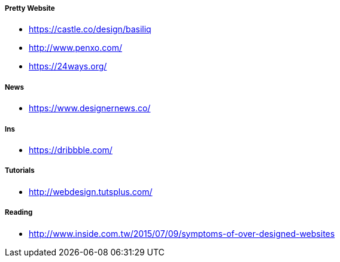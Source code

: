 













===== Pretty Website

* link:https://castle.co/design/basiliq[https://castle.co/design/basiliq]
* link:http://www.penxo.com/[http://www.penxo.com/]
* link:https://24ways.org/[https://24ways.org/]

===== News

* link:https://www.designernews.co/[https://www.designernews.co/]

===== Ins

* link:https://dribbble.com/[https://dribbble.com/]

===== Tutorials

* link:http://webdesign.tutsplus.com/[http://webdesign.tutsplus.com/]

===== Reading

* link:http://www.inside.com.tw/2015/07/09/symptoms-of-over-designed-websites[http://www.inside.com.tw/2015/07/09/symptoms-of-over-designed-websites]

